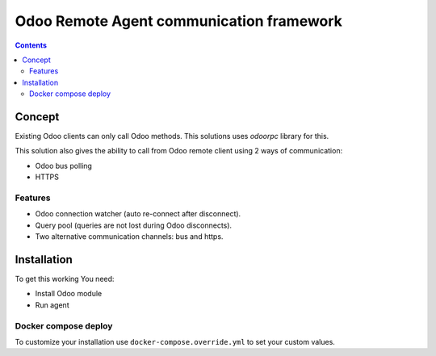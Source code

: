 ===========================================
 Odoo Remote Agent communication framework
===========================================

.. contents::
   :depth: 4

Concept
-------
Existing Odoo clients can only call Odoo methods. This solutions uses *odoorpc* library for this.

This solution also gives the ability to call from Odoo remote client using 2 ways of communication:

* Odoo bus polling
* HTTPS

Features
########

* Odoo connection watcher (auto re-connect after disconnect).
* Query pool (queries are not lost during Odoo disconnects).
* Two alternative communication channels: bus and https.


Installation
------------
To get this working You need:

* Install Odoo module
* Run agent


Docker compose deploy
#####################
To customize your installation use ``docker-compose.override.yml`` to set your custom values.



